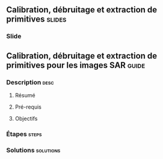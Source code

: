 ** Calibration, débruitage et extraction de primitives               :slides:
*** Slide
** Calibration, débruitage et extraction de primitives pour les images SAR :guide:
*** Description                                                        :desc:
**** Résumé

**** Pré-requis


**** Objectifs

*** Étapes                                                            :steps:

*** Solutions                                                     :solutions:

